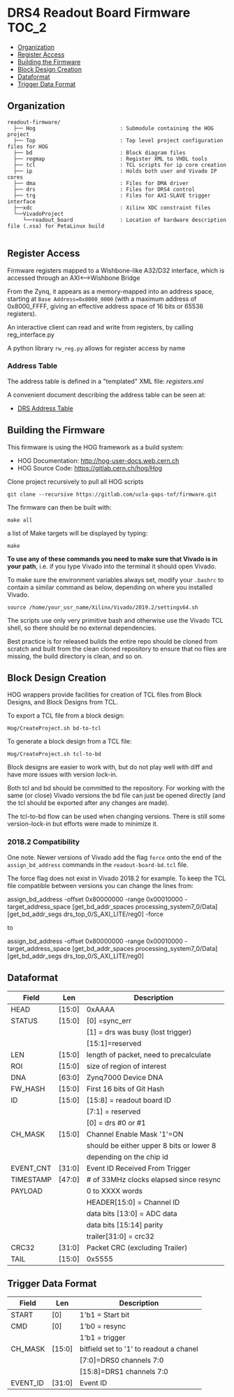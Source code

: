 #+OPTIONS: toc:5
#+OPTIONS: ^:nil
* DRS4 Readout Board Firmware :TOC_2:
  - [[#organization][Organization]]
  - [[#register-access][Register Access]]
  - [[#building-the-firmware][Building the Firmware]]
  - [[#block-design-creation][Block Design Creation]]
  - [[#dataformat][Dataformat]]
  - [[#trigger-data-format][Trigger Data Format]]

** Organization

#+BEGIN_EXAMPLE
  readout-firmware/
    ├── Hog                           : Submodule containing the HOG project
    ├── Top                           : Top level project configuration files for HOG
    ├── bd                            : Block diagram files
    ├── regmap                        : Register XML to VHDL tools
    ├── tcl                           : TCL scripts for ip core creation
    ├── ip                            : Holds both user and Vivado IP cores
    ├── dma                           : Files for DMA driver
    ├── drs                           : Files for DRS4 control
    ├── trg                           : Files for AXI-SLAVE trigger interface
    ├──xdc                            : Xilinx XDC constraint files
    └──VivadoProject
       └──readout_board               : Location of hardware description file (.xsa) for PetaLinux build

#+END_EXAMPLE

** Register Access

Firmware registers mapped to a Wishbone-like A32/D32 interface, which is accessed through an AXI⟷Wishbone Bridge

From the Zynq, it appears as a memory-mapped into an address space, starting at ~Base Address=0x8000_0000~ (with a maximum address of 0x8000_FFFF, giving an effective address space of 16 bits or 65536 registers).

An interactive client can read and write from registers, by calling reg_interface.py

A python library ~rw_reg.py~ allows for register access by name
*** Address Table

The address table is defined in a "templated" XML file: [[registers.xml]]

A convenient document describing the address table can be seen at:
- [[file:regmap/address_table.org][DRS Address Table]]

** Building the Firmware

This firmware is using the HOG framework as a build system:
- HOG Documentation: http://hog-user-docs.web.cern.ch
- HOG Source Code: https://gitlab.cern.ch/hog/Hog

Clone project recursively to pull all HOG scripts
#+BEGIN_EXAMPLE
git clone --recursive https://gitlab.com/ucla-gaps-tof/firmware.git
#+END_EXAMPLE

The firmware can then be built with:

#+BEGIN_EXAMPLE
make all
#+END_EXAMPLE

a list of Make targets will be displayed by typing:

#+BEGIN_EXAMPLE
make
#+END_EXAMPLE

*To use any of these commands you need to make sure that Vivado is in your path*, i.e. if you type Vivado into the terminal it should open Vivado.

To make sure the environment variables always set, modify your =.bashrc= to contain a similar command as below, depending on where you installed Vivado.
#+BEGIN_EXAMPLE
source /home/your_usr_name/Xilinx/Vivado/2019.2/settings64.sh
#+END_EXAMPLE

The scripts use only very primitive bash and otherwise use the Vivado TCL shell, so there should be no external dependencies.

Best practice is for released builds the entire repo should be cloned from scratch and built from the clean cloned repository to ensure that no files are missing, the build directory is clean, and so on.

** Block Design Creation

HOG wrappers provide facilities for creation of TCL files from Block Designs, and Block Designs from
TCL.

**** To export a TCL file from a block design:

#+BEGIN_EXAMPLE
Hog/CreateProject.sh bd-to-tcl
#+END_EXAMPLE

**** To generate a block design from a TCL file:

#+BEGIN_EXAMPLE
Hog/CreateProject.sh tcl-to-bd
#+END_EXAMPLE

Block designs are easier to work with, but do not play well with diff and have more issues with
version lock-in.

Both tcl and bd should be committed to the repository. For working with the same (or close) Vivado
versions the bd file can just be opened directly (and the tcl should be exported after any changes
are made).

The tcl-to-bd flow can be used when changing versions. There is still some version-lock-in but
efforts were made to minimize it.

*** 2018.2 Compatibility

One note. Newer versions of Vivado add the flag =force= onto the end of the =assign_bd_address=
commands in the =readout-board-bd.tcl= file.

The force flag does not exist in Vivado 2018.2 for example. To keep the TCL file compatible between
versions you can change the lines from:

#+BEGIN_EXAMPLE tcl
assign_bd_address -offset 0x80000000 -range 0x00010000 -target_address_space [get_bd_addr_spaces processing_system7_0/Data] [get_bd_addr_segs drs_top_0/S_AXI_LITE/reg0] -force
#+END_EXAMPLE

to

#+BEGIN_EXAMPLE tcl
assign_bd_address -offset 0x80000000 -range 0x00010000 -target_address_space [get_bd_addr_spaces processing_system7_0/Data] [get_bd_addr_segs drs_top_0/S_AXI_LITE/reg0]
#+END_EXAMPLE

** Dataformat

  |-----------+--------+------------------------------------------|
  | Field     | Len    | Description                              |
  |-----------+--------+------------------------------------------|
  | HEAD      | [15:0] | 0xAAAA                                   |
  |-----------+--------+------------------------------------------|
  | STATUS    | [15:0] | [0] =sync_err                            |
  |           |        | [1] = drs was busy (lost trigger)        |
  |           |        | [15:1]=reserved                          |
  |-----------+--------+------------------------------------------|
  | LEN       | [15:0] | length of packet, need to precalculate   |
  |-----------+--------+------------------------------------------|
  | ROI       | [15:0] | size of region of interest               |
  |-----------+--------+------------------------------------------|
  | DNA       | [63:0] | Zynq7000 Device DNA                      |
  |-----------+--------+------------------------------------------|
  | FW_HASH   | [15:0] | First 16 bits of Git Hash                |
  |-----------+--------+------------------------------------------|
  | ID        | [15:0] | [15:8] = readout board ID                |
  |           |        | [7:1] = reserved                         |
  |           |        | [0] = drs #0 or #1                       |
  |-----------+--------+------------------------------------------|
  | CH_MASK   | [15:0] | Channel Enable Mask '1'=ON               |
  |           |        | should be either upper 8 bits or lower 8 |
  |           |        | depending on the chip id                 |
  |-----------+--------+------------------------------------------|
  | EVENT_CNT | [31:0] | Event ID Received From Trigger           |
  |-----------+--------+------------------------------------------|
  | TIMESTAMP | [47:0] | # of 33MHz clocks elapsed since resync   |
  |-----------+--------+------------------------------------------|
  | PAYLOAD   |        | 0 to XXXX words                          |
  |           |        | HEADER[15:0] = Channel ID                |
  |           |        | data bits [13:0] = ADC data              |
  |           |        | data bits [15:14] parity                 |
  |           |        | trailer[31:0] = crc32                    |
  |-----------+--------+------------------------------------------|
  | CRC32     | [31:0] | Packet CRC (excluding Trailer)           |
  |-----------+--------+------------------------------------------|
  | TAIL      | [15:0] | 0x5555                                   |
  |-----------+--------+------------------------------------------|

** Trigger Data Format

|----------+--------+-----------------------------------------|
| Field    | Len    | Description                             |
|----------+--------+-----------------------------------------|
| START    | [0]    | 1'b1 = Start bit                        |
|----------+--------+-----------------------------------------|
| CMD      | [0]    | 1'b0 = resync                           |
|          |        | 1'b1 = trigger                          |
|----------+--------+-----------------------------------------|
| CH_MASK  | [15:0] | bitfield set to '1' to readout a chanel |
|          |        | [7:0]=DRS0 channels 7:0                 |
|          |        | [15:8]=DRS1 channels 7:0                |
|----------+--------+-----------------------------------------|
| EVENT_ID | [31:0] | Event ID                                |
|----------+--------+-----------------------------------------|

